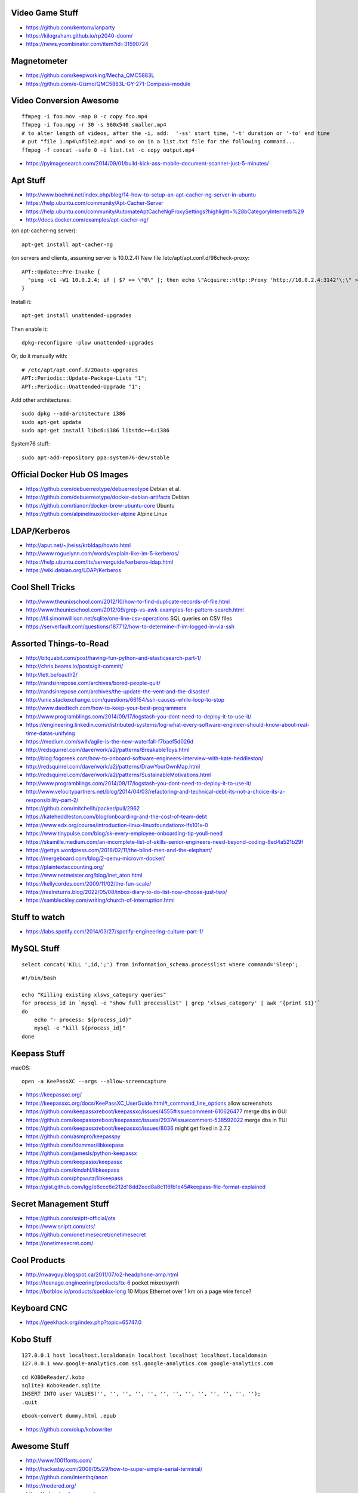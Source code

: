Video Game Stuff
----------------

* https://github.com/kentonv/lanparty
* https://kilograham.github.io/rp2040-doom/
* https://news.ycombinator.com/item?id=31590724


Magnetometer
------------

* https://github.com/keepworking/Mecha_QMC5883L
* https://github.com/e-Gizmo/QMC5883L-GY-271-Compass-module


Video Conversion Awesome
------------------------

::

    ffmpeg -i foo.mov -map 0 -c copy foo.mp4
    ffmpeg -i foo.mpg -r 30 -s 960x540 smaller.mp4
    # to alter length of videos, after the -i, add:  '-ss' start time, '-t' duration or '-to' end time
    # put "file 1.mp4\nfile2.mp4" and so on in a list.txt file for the following command...
    ffmpeg -f concat -safe 0 -i list.txt -c copy output.mp4

* https://pyimagesearch.com/2014/09/01/build-kick-ass-mobile-document-scanner-just-5-minutes/


Apt Stuff
---------

* http://www.boehmi.net/index.php/blog/14-how-to-setup-an-apt-cacher-ng-server-in-ubuntu
* https://help.ubuntu.com/community/Apt-Cacher-Server
* https://help.ubuntu.com/community/AutomateAptCacheNgProxySettings?highlight=%28\bCategoryInternet\b%29
* http://docs.docker.com/examples/apt-cacher-ng/

(on apt-cacher-ng server)::

    apt-get install apt-cacher-ng

(on servers and clients, assuming server is 10.0.2.4)
New file /etc/apt/apt.conf.d/98check-proxy::

    APT::Update::Pre-Invoke {
      "ping -c1 -W1 10.0.2.4; if [ $? == \"0\" ]; then echo \"Acquire::http::Proxy 'http://10.0.2.4:3142'\;\" > /etc/apt/apt.conf.d/99use-proxy; else echo \"\" > /etc/apt/apt.conf.d/99use-proxy; fi"
    }

Install it::

    apt-get install unattended-upgrades

Then enable it::

    dpkg-reconfigure -plow unattended-upgrades

Or, do it manually with::

    # /etc/apt/apt.conf.d/20auto-upgrades
    APT::Periodic::Update-Package-Lists "1";
    APT::Periodic::Unattended-Upgrade "1";

Add other architectures::

    sudo dpkg --add-architecture i386
    sudo apt-get update
    sudo apt-get install libc6:i386 libstdc++6:i386

System76 stuff::

    sudo apt-add-repository ppa:system76-dev/stable


Official Docker Hub OS Images
-----------------------------

* https://github.com/debuerreotype/debuerreotype  Debian et al.
* https://github.com/debuerreotype/docker-debian-artifacts  Debian
* https://github.com/tianon/docker-brew-ubuntu-core  Ubuntu
* https://github.com/alpinelinux/docker-alpine  Alpine Linux


LDAP/Kerberos
-------------

* http://aput.net/~jheiss/krbldap/howto.html
* http://www.roguelynn.com/words/explain-like-im-5-kerberos/
* https://help.ubuntu.com/lts/serverguide/kerberos-ldap.html
* https://wiki.debian.org/LDAP/Kerberos


Cool Shell Tricks
-----------------

* http://www.theunixschool.com/2012/10/how-to-find-duplicate-records-of-file.html
* http://www.theunixschool.com/2012/09/grep-vs-awk-examples-for-pattern-search.html
* https://til.simonwillison.net/sqlite/one-line-csv-operations  SQL queries on CSV files
* https://serverfault.com/questions/187712/how-to-determine-if-im-logged-in-via-ssh


Assorted Things-to-Read
-----------------------

* http://bitquabit.com/post/having-fun-python-and-elasticsearch-part-1/
* http://chris.beams.io/posts/git-commit/
* http://lett.be/oauth2/
* http://randsinrepose.com/archives/bored-people-quit/
* http://randsinrepose.com/archives/the-update-the-vent-and-the-disaster/
* http://unix.stackexchange.com/questions/66154/ssh-causes-while-loop-to-stop
* http://www.daedtech.com/how-to-keep-your-best-programmers
* http://www.programblings.com/2014/09/17/logstash-you-dont-need-to-deploy-it-to-use-it/
* https://engineering.linkedin.com/distributed-systems/log-what-every-software-engineer-should-know-about-real-time-datas-unifying
* https://medium.com/swlh/agile-is-the-new-waterfall-f7baef5d026d
* http://redsquirrel.com/dave/work/a2j/patterns/BreakableToys.html
* http://blog.fogcreek.com/how-to-onboard-software-engineers-interview-with-kate-heddleston/
* http://redsquirrel.com/dave/work/a2j/patterns/DrawYourOwnMap.html
* http://redsquirrel.com/dave/work/a2j/patterns/SustainableMotivations.html
* http://www.programblings.com/2014/09/17/logstash-you-dont-need-to-deploy-it-to-use-it/
* http://www.velocitypartners.net/blog/2014/04/03/refactoring-and-technical-debt-its-not-a-choice-its-a-responsibility-part-2/
* https://github.com/mitchellh/packer/pull/2962
* https://kateheddleston.com/blog/onboarding-and-the-cost-of-team-debt
* https://www.edx.org/course/introduction-linux-linuxfoundationx-lfs101x-0
* https://www.tinypulse.com/blog/sk-every-employee-onboarding-tip-youll-need
* https://skamille.medium.com/an-incomplete-list-of-skills-senior-engineers-need-beyond-coding-8ed4a521b29f
* https://gettys.wordpress.com/2018/02/11/the-blind-men-and-the-elephant/
* https://mergeboard.com/blog/2-qemu-microvm-docker/
* https://plaintextaccounting.org/
* https://www.netmeister.org/blog/inet_aton.html
* https://kellycordes.com/2009/11/02/the-fun-scale/
* https://realreturns.blog/2022/05/08/inbox-diary-to-do-list-now-choose-just-two/
* https://sambleckley.com/writing/church-of-interruption.html


Stuff to watch
--------------

* https://labs.spotify.com/2014/03/27/spotify-engineering-culture-part-1/


MySQL Stuff
-----------

::

    select concat('KILL ',id,';') from information_schema.processlist where command='Sleep';

::

    #!/bin/bash

    echo "Killing existing xlsws_category queries"
    for process_id in `mysql -e "show full processlist" | grep 'xlsws_category' | awk '{print $1}'`
    do
        echo "- process: ${process_id}"
        mysql -e "kill ${process_id}"
    done


Keepass Stuff
-------------

macOS::

    open -a KeePassXC --args --allow-screencapture

* https://keepassxc.org/
* https://keepassxc.org/docs/KeePassXC_UserGuide.html#_command_line_options  allow screenshots
* https://github.com/keepassxreboot/keepassxc/issues/4555#issuecomment-610626477  merge dbs in GUI
* https://github.com/keepassxreboot/keepassxc/issues/2937#issuecomment-538592022  merge dbs in TUI
* https://github.com/keepassxreboot/keepassxc/issues/8036  might get fixed in 2.7.2
* https://github.com/asmpro/keepasspy
* https://github.com/fdemmer/libkeepass
* https://github.com/jamesls/python-keepassx
* https://github.com/keepassx/keepassx
* https://github.com/kindahl/libkeepass
* https://github.com/phpwutz/libkeepass
* https://gist.github.com/lgg/e6ccc6e212d18dd2ecd8a8c116fb1e45#keepass-file-format-explained


Secret Management Stuff
-----------------------

* https://github.com/sniptt-official/ots
* https://www.sniptt.com/ots/
* https://github.com/onetimesecret/onetimesecret
* https://onetimesecret.com/


Cool Products
-------------

* http://nwavguy.blogspot.ca/2011/07/o2-headphone-amp.html
* https://teenage.engineering/products/tx-6  pocket mixer/synth
* https://botblox.io/products/speblox-long  10 Mbps Ethernet over 1 km on a page wire fence?


Keyboard CNC
------------

* https://geekhack.org/index.php?topic=65747.0


Kobo Stuff
----------

::

    127.0.0.1 host localhost.localdomain localhost localhost localhost.localdomain
    127.0.0.1 www.google-analytics.com ssl.google-analytics.com google-analytics.com

::

    cd KOBOeReader/.kobo
    sqlite3 KoboReader.sqlite
    INSERT INTO user VALUES('', '', '', '', '', '', '', '', '', '', '', '', '');
    .quit

::

    ebook-convert dummy.html .epub

* https://github.com/olup/kobowriter


Awesome Stuff
-------------

* http://www.1001fonts.com/
* http://hackaday.com/2008/05/29/how-to-super-simple-serial-terminal/
* https://github.com/intenthq/anon
* https://nodered.org/
* https://adventurekeep.com/
* https://github.com/stassa/nests-and-insects  TTRPG
* https://github.com/fluent/fluent-bit
* https://lucperkins.dev/blog/introducing-tract/
* https://learn.hashicorp.com/tutorials/terraform/count
* https://blog.hansenpartnership.com/creating-a-home-ipv6-network/
* https://www.paepper.com/blog/posts/how-to-properly-manage-ssh-keys-for-server-access/
* https://www.commswg.site/_amateur_radio/mmdvm_duplex.shtml
* https://medium.com/faun/self-registering-compact-k3os-clusters-to-rancher-server-via-cloud-init-d4a89028c1f8
* https://www.alvarez.io/posts/living-like-it-s-99/
* https://www.anand-iyer.com/blog/2018/a-simpler-way-to-manage-your-dotfiles.html
* https://www.sliderulemuseum.com/SR_Course.htm
* https://ibm-research.medium.com/ibm-open-sources-300-fully-functional-lego-microscope-design-248a6cdc81bf
* https://www.youtube.com/watch?v=icyTnoonRqI  K3s and Home Assistant
* https://github.com/mwgg/Airports  JSON database of airport codes and locations
* https://github.com/codecrafters-io/build-your-own-x
* https://github.com/hackergrrl/art-of-readme
* https://www.netmeister.org/blog/ops-lessons.html


Offline Services
----------------

* https://github.com/mrusme/uveira  offline Wikipedia
* https://github.com/spencermountain/dumpster-dive  offline Wikipedia
* https://github.com/project-alice-assistant/ProjectAlice  offline voice assistant


Football Computer
-----------------

* https://マリウス.com/ -> https://xn--gckvb8fzb.com/
* https://マリウス.com/linux-on-the-desktop-part-two/
* https://xn--gckvb8fzb.com/linux-on-the-desktop-part-two/
* https://www.ikejima.org/projects/2022091-egg-laptop.html
* https://github.com/dekuNukem/RGBeeb/blob/master/README.md  modern retro computer


Style Guide Stuff
-----------------

* bashate (former bash8)
* https://github.com/bahamas10/bash-style-guide
* http://wiki.bash-hackers.org/scripting/style
* https://google.github.io/styleguide/shell.xml
* https://jmmv.dev/2021/08/useless-use-of-gnu.html


Microservices
-------------

* https://www.capgemini.com/blog/capping-it-off/2016/02/lego-power-how-to-build-repeatable-microservices-based-infrastructure?utm_content=buffere4cf6&utm_medium=social&utm_source=twitter.com&utm_campaign=buffer


Time-Series and Graphing Considerations
---------------------------------------

* https://www.datadoghq.com/blog/timeseries-metric-graphs-101/
* https://www.datadoghq.com/blog/metric-units-descriptions-metadata/


Crypto
------

* https://arstechnica.com/information-technology/2016/09/meet-pocketblock-the-crypto-engineering-game-for-kids-of-all-ages/
* https://github.com/sustrik/crypto-for-kids
* https://lwn.net/Articles/867158/  PAM duress


Kanban
------

* https://github.com/greggigon/my-personal-kanban
* http://greggigon.github.io/my-personal-kanban/
* https://my-personal-kanban.appspot.com/

::

    cat all-kanbans-export.json | jq -r '.[].columns[].cards[].name' > todo.txt


More
----

* https://davidoha.medium.com/avoiding-bash-frustration-use-python-for-shell-scripts-44bba8ba1e9e
* https://blog.jez.io/bash-debugger/
* https://johannes.truschnigg.info/writing/2021-12_colodebug/
* https://dzone.com/articles/creating-a-highly-available-k3s-cluster
* https://johansiebens.dev/posts/2020/11/provision-a-multi-region-k3s-cluster-on-google-cloud-with-terraform/
* https://thenewstack.io/tutorial-install-a-highly-available-k3s-cluster-at-the-edge/
* https://github.com/stephank/lazyssh
* https://jamstack.org/
* https://www.wsta.org/wp-content/uploads/2018/09/Best-Practices-for-DevOps-Advanced-Deployment-Patterns.pdf
* https://blog.m3o.com/2020/11/12/netlify-for-the-frontend-micro-for-the-backend.html
* https://blog.linuxserver.io/2021/05/05/meet-webtops-a-linux-desktop-environment-in-your-browser/
* https://bou.ke/blog/formulas/
* https://news.ycombinator.com/item?id=23643096  less bloated Ansible/SaltStack?


Books
-----

* https://www.amazon.com/Collaborating-Enemy-People-Agree-Trust/dp/1626568227/ref=sr_1_1?dchild=1&keywords=working+with+the+enemy&qid=1611248468&sr=8-1
* https://www.amazon.com/Ministry-Common-Sense-Eliminate-Bureaucratic/dp/0358272564


Container Stuff
---------------

* https://www.gnu.org/software/guix/blog/2018/tarballs-the-ultimate-container-image-format/
* https://blog.yadutaf.fr/2016/04/14/docker-for-your-users-introducing-user-namespace/
* https://42notes.wordpress.com/2015/05/13/replace-boot2docker-with-coreos-and-vagrant-to-use-docker-containers/
* http://www.iron.io/blog/2016/01/microcontainers-tiny-portable-containers.html
* http://blog.xebia.com/2014/07/04/create-the-smallest-possible-docker-container/
* http://prakhar.me/docker-curriculum/
* http://stackoverflow.com/questions/18274088/how-can-i-make-my-own-base-image-for-docker
* http://sysadvent.blogspot.ca/2015/12/day-12-introduction-to-nomad.html
* http://www.aossama.com/build-debian-docker-image-from-scratch/
* https://blog.docker.com/2013/06/create-light-weight-docker-containers-buildroot/
* https://developer.atlassian.com/blog/2015/12/atlassian-docker-orchestration/
* https://github.com/openshift-evangelists/openshift-workshops/blob/master/modules/run-as-non-root.adoc#switching-the-user
* https://docs.openshift.org/latest/creating_images/guidelines.html#use-uid
* http://www.projectatomic.io/docs/docker-image-author-guidance/
* https://www.ctl.io/developers/blog/post/gracefully-stopping-docker-containers/
* https://www.ctl.io/developers/blog/post/dockerfile-entrypoint-vs-cmd
* https://blog.feabhas.com/2017/10/introduction-docker-embedded-developers-part-2-building-images/
* https://wiki.apache.org/httpd/NonRootPortBinding
* https://nickjanetakis.com/blog/best-practices-around-production-ready-web-apps-with-docker-compose
* https://erkanerol.github.io/post/how-kubectl-exec-works/
* https://www.youtube.com/watch?v=g4PCTodIm80  Why I use Rancher (2021) - Fleet awesomeness
* https://www.youtube.com/watch?v=_dn4c9j7LUo
* https://github.com/containerd/nerdctl
* https://marcusnoble.co.uk/2021-09-01-migrating-from-docker-to-podman/
* https://itnext.io/goodbye-docker-desktop-hello-minikube-3649f2a1c469
* https://github.com/k8s-at-home/charts
* https://github.com/k8s-at-home/awesome-home-kubernetes
* https://billglover.me/2020/01/12/the-sidecar-pattern/
* https://github.com/ramitsurana/awesome-kubernetes
* https://ramitsurana.github.io/awesome-kubernetes
* https://github.com/run-x/awesome-kubernetes
* https://awesome-kubernetes.com/
* https://earthly.dev/blog/aws-lambda-docker/
* https://github.com/cloudposse/charts/tree/master/incubator/monochart  monochart
* https://github.com/itscontained/charts/tree/master/itscontained/raw  rawchart
* https://itnext.io/3-reasons-to-choose-a-wide-cluster-over-multi-cluster-with-kubernetes-c923fecf4644
* https://iximiuz.com/en/posts/container-networking-is-simple/
* https://www.youtube.com/watch?v=k58WnbKmjdA&feature=emb_logo
* https://nix.dev/tutorials/building-and-running-docker-images
* https://ianthehenry.com/posts/how-to-learn-nix/
* https://github.com/tianon/gosu
* https://docs.gocd.org/current/
* https://github.com/routernetes/routernetes  dedicated router with k8s???
* https://k8s.voltaicforge.com/  PXE boot bare metal + install Talos, Sidero, K8s
* https://driftingin.space/posts/complexity-kubernetes


Vault Awesome
-------------

* https://sreeninet.wordpress.com/2016/10/01/vault-use-cases/
* https://austincloud.guru/2020/03/12/using-vault-with-jenkins/


Terraform Awesome
-----------------

* https://learn.hashicorp.com/tutorials/terraform/sensitive-variables
* https://www.terraform.io/docs/commands/state/rm.html
* https://www.baeldung.com/ops/terraform-best-practices


Software Design and Documentation
---------------------------------

* http://craftinginterpreters.com/
* https://threedots.tech/post/software-dark-ages/
* https://www.writethedocs.org/guide/


Networking
----------

* https://blog.ikuamike.io/posts/2021/netcat/
* https://spiffe.io/
* https://www.trickster.dev/post/decrypting-your-own-https-traffic-with-wireshark/
* https://sive.rs/com  build a database of domains to make it easier to pick new ones to register
* https://github.com/iovisor/bcc
* https://www.brendangregg.com/blog/2019-08-19/bpftrace.html
* https://www.seekret.io/blog/ebpf-nuances-on-minikube/
* https://wicg.github.io/ua-client-hints/  User-agent info about GOOS, GOARCH???


Go Stuff
--------

* http://howistart.org/posts/go/1
* https://www.youtube.com/watch?v=oyTgx6S87XY
* https://www.youtube.com/watch?v=ysgMlGHtDMo
* https://benhoyt.com/writings/prig/?showhn  Go AWK
* https://towardsdatascience.com/how-to-create-a-cli-in-golang-with-cobra-d729641c7177
* https://jogendra.dev/building-command-line-tools-in-go
* https://coder.com/blog/building-command-line-tools-with-go
* https://gocli.io/
* https://github.com/thawkson/go-cli-tool
* https://github.com/tmrts/boilr
* https://quii.gitbook.io/learn-go-with-tests/
* https://github.com/jltorresm/otpgo  TOTP
* https://github.com/pquerna/otp  TOTP
* https://go.dev/ref/mod
* https://roberto.selbach.ca/go-proxies/
* https://stackoverflow.com/questions/65921916/why-does-go-module-ssh-custom-private-repo-non-github-config-still-request-htt
* https://awesome-go.com/
* https://github.com/felixge/fgtrace  Go tracing
* https://golang.ch/a-tiny-web-application-golang-showcases-best-practices-of-running-microservices-in-kubernetes/?amp=1
* https://gist.github.com/fsmv/02c636d4da58106f113049ee45a62f50  go run???
* https://www.arp242.net/flags-config-go.html  config stuff
* https://github.com/arp242/sconfig
* https://paulgorman.org/technical/blog/20171113164018.html  maybe the best config???


IPAM
----

* https://github.com/netbox-community/netbox
* https://netbox.readthedocs.io/en/stable/
* https://registry.terraform.io/search/providers?q=netbox
* https://www.phillhocking.com/terraform-netbox-ipam-aws/


Your Mom
--------

* https://arstechnica.com/features/2021/10/securing-your-digital-life-part-1/
* https://arstechnica.com/information-technology/2021/10/securing-your-digital-life-part-2/
* https://www.schneier.com/blog/archives/2014/03/choosing_secure_1.html


Ham Stuff
---------

* https://github.com/flwyd/adif-multitool  convert ADIF to/from CSV
* https://github.com/k0swe/adi2cbr  convert ADIF to Cabrillo
* https://github.com/oIdq/qsls  convert ADIF to PDF
* https://github.com/Matir/adifparser
* https://github.com/tzneal/ham-go
* https://pypi.org/project/adif-io/
* https://github.com/xaratustrah/dolphinlog  Python SQLite logger with ADIF 3.x.x export
* https://github.com/timseed/adif_to_csv
* https://github.com/Ewpratten/adif-rs  no ADIF 3.x.x support
* https://github.com/davepacheco/rust-adif
* http://www.adif.org/
* https://wikitia.com/wiki/Amateur_Data_Interchange_Format_(ADIF)
